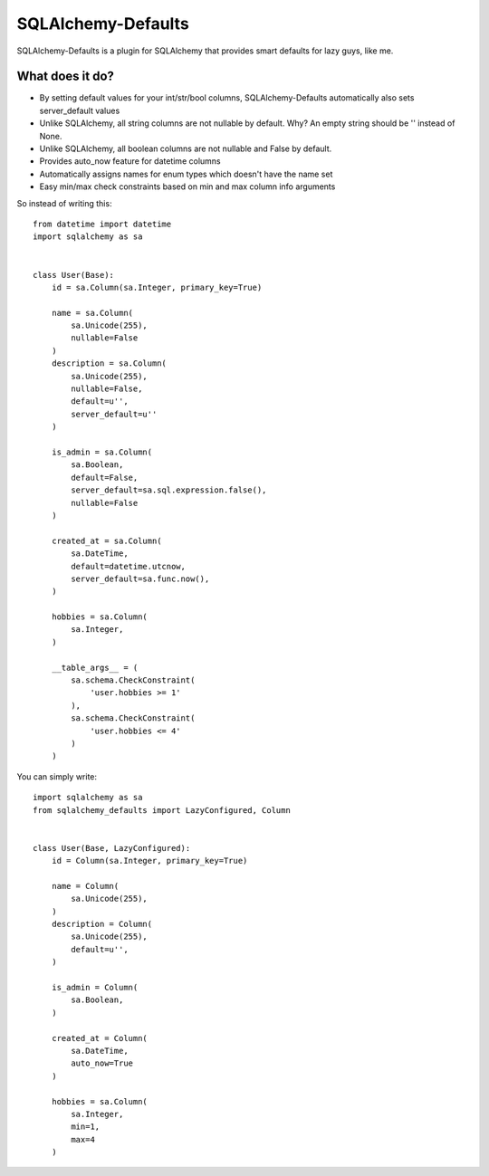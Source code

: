 SQLAlchemy-Defaults
===================

SQLAlchemy-Defaults is a plugin for SQLAlchemy that provides smart defaults for lazy guys, like me.

What does it do?
----------------

* By setting default values for your int/str/bool columns, SQLAlchemy-Defaults automatically also sets server_default values

* Unlike SQLAlchemy, all string columns are not nullable by default. Why? An empty string should be '' instead of None.

* Unlike SQLAlchemy, all boolean columns are not nullable and False by default.

* Provides auto_now feature for datetime columns

* Automatically assigns names for enum types which doesn't have the name set

* Easy min/max check constraints based on min and max column info arguments


So instead of writing this: ::


    from datetime import datetime
    import sqlalchemy as sa


    class User(Base):
        id = sa.Column(sa.Integer, primary_key=True)

        name = sa.Column(
            sa.Unicode(255),
            nullable=False
        )
        description = sa.Column(
            sa.Unicode(255),
            nullable=False,
            default=u'',
            server_default=u''
        )

        is_admin = sa.Column(
            sa.Boolean,
            default=False,
            server_default=sa.sql.expression.false(),
            nullable=False
        )

        created_at = sa.Column(
            sa.DateTime,
            default=datetime.utcnow,
            server_default=sa.func.now(),
        )

        hobbies = sa.Column(
            sa.Integer,
        )

        __table_args__ = (
            sa.schema.CheckConstraint(
                'user.hobbies >= 1'
            ),
            sa.schema.CheckConstraint(
                'user.hobbies <= 4'
            )
        )


You can simply write: ::


    import sqlalchemy as sa
    from sqlalchemy_defaults import LazyConfigured, Column


    class User(Base, LazyConfigured):
        id = Column(sa.Integer, primary_key=True)

        name = Column(
            sa.Unicode(255),
        )
        description = Column(
            sa.Unicode(255),
            default=u'',
        )

        is_admin = Column(
            sa.Boolean,
        )

        created_at = Column(
            sa.DateTime,
            auto_now=True
        )

        hobbies = sa.Column(
            sa.Integer,
            min=1,
            max=4
        )


